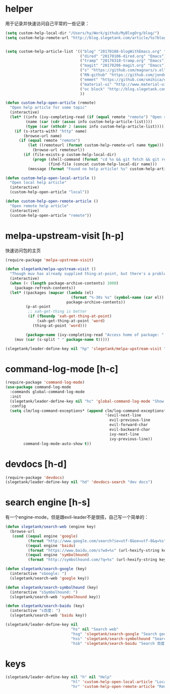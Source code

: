 * helper
用于记录并快速访问自己平常的一些记录：
#+BEGIN_SRC emacs-lisp
  (setq custom-help-local-dir "/Users/hy/Work/github/MyBlogOrg/blog/")
  (setq custom-help-remote-url "http://blog.slegetank.com/article/%s?blogtype=%s")


  (setq custom-help-article-list '(("blog" "20170108-blogWithEmacs.org" "Emacs")
                                   ("dired" "20170106-dired.org" "Emacs")
                                   ("tramp" "20170318-tramp.org" "Emacs")
                                   ("magit" "20170206-magit.org" "Emacs")
                                   ("s" "https://github.com/magnars/s.el" "Emacs")
                                   ("RN-github" "https://github.com/jondot/awesome-react-native" "RN")
                                   ("emmet" "https://github.com/smihica/emmet-mode" "js")
                                   ("material-ui" "http://www.material-ui.com/#/" "react")
                                   ("oc block" "http://blog.slegetank.com/article/20160721-block.org?blogtype=iOS")
                                   ))

  (defun custom-help-open-article (remote)
    "Open help article for some topic"
    (interactive)
    (let* ((info (ivy-completing-read (if (equal remote "remote") "Open remote topic: " "Open local topic: ") custom-help-article-list nil t))
           (name (car (cdr (assoc info custom-help-article-list))))
           (type (car (nthcdr 2 (assoc info custom-help-article-list)))))
      (if (s-starts-with? "http" name)
          (browse-url name)
        (if (equal remote "remote")
            (let ((remoteurl (format custom-help-remote-url name type)))
              (browse-url remoteurl))
          (if (file-exists-p custom-help-local-dir)
              (progn (shell-command (format "cd %s && git fetch && git rebase" custom-help-local-dir))
                     (find-file (concat custom-help-local-dir name)))
            (message (format "Found no help article! %s" custom-help-article-list)))))))

  (defun custom-help-open-local-article ()
    "Open local help article"
    (interactive)
    (custom-help-open-article "local"))

  (defun custom-help-open-remote-article ()
    "Open remote help article"
    (interactive)
    (custom-help-open-article "remote"))
#+END_SRC

* melpa-upstream-visit [h-p]
快速访问包的主页
#+BEGIN_SRC emacs-lisp
  (require-package 'melpa-upstream-visit)

  (defun slegetank/melpa-upstream-visit ()
    "Though muv has already supplied thing-at-point, but there's a problem for the listp code in org-mode: `thing-at-point in org returns diff from in el. So I have to do it myself for better exp."
    (interactive)
    (when (< (length package-archive-contents) 1000)
      (package-refresh-contents))
    (let* ((packages (mapcar (lambda (el)
                               (format "%-30s %s" (symbol-name (car el)) (package-desc-summary (cadr el))))
                             package-archive-contents))
           (p-at-point
            ;; xah-get-thing is better
            (if (fboundp 'xah-get-thing-at-point)
                (xah-get-thing-at-point 'word)
              (thing-at-point 'word)))

           (package-name (ivy-completing-read "Access home of package: " packages nil t p-at-point)))
      (muv (car (s-split " " package-name t)))))

  (slegetank/leader-define-key nil "hp" 'slegetank/melpa-upstream-visit "Find package's homepage")
#+END_SRC

* command-log-mode [h-c]
#+BEGIN_SRC emacs-lisp
  (require-package 'command-log-mode)
  (use-package command-log-mode
    :commands global-command-log-mode
    :init
    (slegetank/leader-define-key nil "hc" 'global-command-log-mode "Show keystroke realtime")
    :config
    (setq clm/log-command-exceptions* (append clm/log-command-exceptions*
                                              '(evil-next-line
                                                evil-previous-line
                                                evil-forward-char
                                                evil-backward-char
                                                ivy-next-line
                                                ivy-previous-line))
          command-log-mode-auto-show t))
#+END_SRC
* devdocs [h-d]
#+BEGIN_SRC emacs-lisp
  (require-package 'devdocs)
  (slegetank/leader-define-key nil "hd" 'devdocs-search "dev docs")
#+END_SRC
* search engine [h-s]
有一个engine-mode，但是跟evil-leader不是很搭，自己写一个简单的：
#+BEGIN_SRC emacs-lisp
  (defun slegetank/search-web (engine key)
    (browse-url
     (cond ((equal engine 'google)
            (format "http://www.google.com/search?ie=utf-8&oe=utf-8&q=%s" (url-hexify-string key)))
           ((equal engine 'baidu)
            (format "https://www.baidu.com/s?wd=%s" (url-hexify-string key)))
           ((equal engine 'symbolhound)
            (format "http://symbolhound.com/?q=%s" (url-hexify-string key))))))

  (defun slegetank/search-google (key)
    (interactive "sGoogle: ")
    (slegetank/search-web 'google key))

  (defun slegetank/search-symbolhound (key)
    (interactive "sSymbolhound: ")
    (slegetank/search-web 'symbolhound key))

  (defun slegetank/search-baidu (key)
    (interactive "s百度: ")
    (slegetank/search-web 'baidu key))

  (slegetank/leader-define-key nil
                               "hs" nil "Search web"
                               "hsg" 'slegetank/search-google "Search google"
                               "hss" 'slegetank/search-symbolhound "Search symbolhound"
                               "hsb" 'slegetank/search-baidu "Search 百度")
#+END_SRC
* keys
#+BEGIN_SRC emacs-lisp
  (slegetank/leader-define-key nil "h" nil "Help"
                               "hl" 'custom-help-open-local-article "Local help"
                               "hr" 'custom-help-open-remote-article "Remote help")
#+END_SRC
